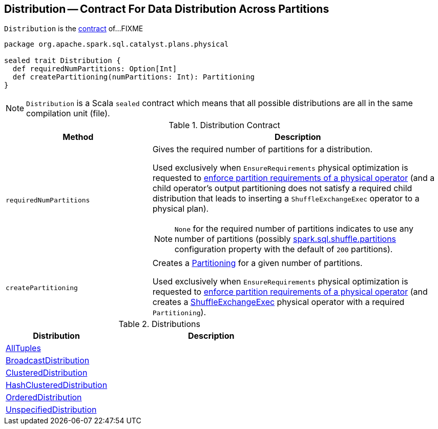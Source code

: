 == [[Distribution]] Distribution -- Contract For Data Distribution Across Partitions

`Distribution` is the <<contract, contract>> of...FIXME

[[contract]]
[source, scala]
----
package org.apache.spark.sql.catalyst.plans.physical

sealed trait Distribution {
  def requiredNumPartitions: Option[Int]
  def createPartitioning(numPartitions: Int): Partitioning
}
----

NOTE: `Distribution` is a Scala `sealed` contract which means that all possible distributions are all in the same compilation unit (file).

.Distribution Contract
[cols="1,2",options="header",width="100%"]
|===
| Method
| Description

| [[requiredNumPartitions]] `requiredNumPartitions`
a| Gives the required number of partitions for a distribution.

Used exclusively when `EnsureRequirements` physical optimization is requested to link:spark-sql-EnsureRequirements.adoc#ensureDistributionAndOrdering[enforce partition requirements of a physical operator] (and a child operator's output partitioning does not satisfy a required child distribution that leads to inserting a `ShuffleExchangeExec` operator to a physical plan).

NOTE: `None` for the required number of partitions indicates to use any number of partitions (possibly link:spark-sql-properties.adoc#spark.sql.shuffle.partitions[spark.sql.shuffle.partitions] configuration property with the default of `200` partitions).

| [[createPartitioning]] `createPartitioning`
| Creates a link:spark-sql-SparkPlan-Partitioning.adoc[Partitioning] for a given number of partitions.

Used exclusively when `EnsureRequirements` physical optimization is requested to link:spark-sql-EnsureRequirements.adoc#ensureDistributionAndOrdering[enforce partition requirements of a physical operator] (and creates a link:spark-sql-SparkPlan-ShuffleExchangeExec.adoc[ShuffleExchangeExec] physical operator with a required `Partitioning`).
|===

[[implementations]]
.Distributions
[cols="1,2",options="header",width="100%"]
|===
| Distribution
| Description

| [[AllTuples]] link:spark-sql-AllTuples.adoc[AllTuples]
|

| [[BroadcastDistribution]] link:spark-sql-BroadcastDistribution.adoc[BroadcastDistribution]
|

| [[ClusteredDistribution]] link:spark-sql-ClusteredDistribution.adoc[ClusteredDistribution]
|

| [[HashClusteredDistribution]] link:spark-sql-HashClusteredDistribution.adoc[HashClusteredDistribution]
|

| [[OrderedDistribution]] link:spark-sql-OrderedDistribution.adoc[OrderedDistribution]
|

| [[UnspecifiedDistribution]] link:spark-sql-UnspecifiedDistribution.adoc[UnspecifiedDistribution]
|
|===
